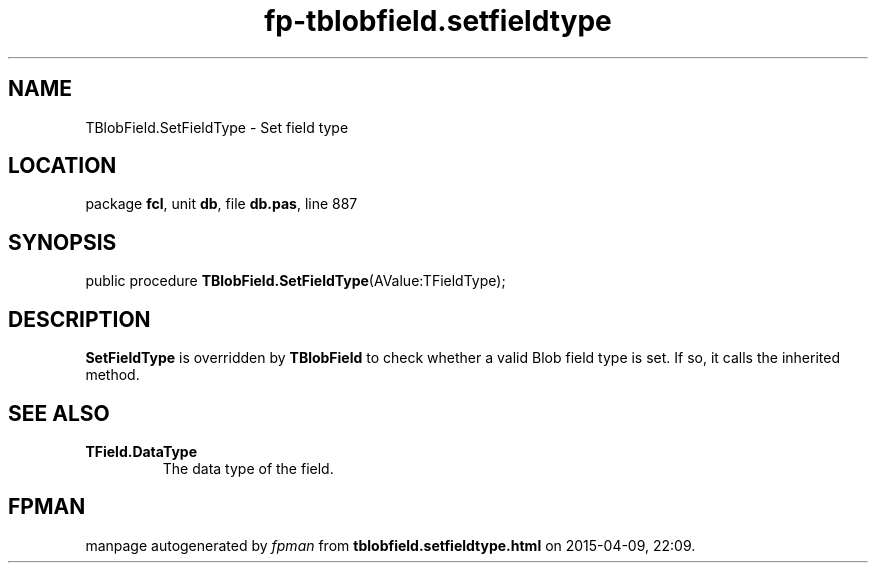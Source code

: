 .\" file autogenerated by fpman
.TH "fp-tblobfield.setfieldtype" 3 "2014-03-14" "fpman" "Free Pascal Programmer's Manual"
.SH NAME
TBlobField.SetFieldType - Set field type
.SH LOCATION
package \fBfcl\fR, unit \fBdb\fR, file \fBdb.pas\fR, line 887
.SH SYNOPSIS
public procedure \fBTBlobField.SetFieldType\fR(AValue:TFieldType);
.SH DESCRIPTION
\fBSetFieldType\fR is overridden by \fBTBlobField\fR to check whether a valid Blob field type is set. If so, it calls the inherited method.


.SH SEE ALSO
.TP
.B TField.DataType
The data type of the field.

.SH FPMAN
manpage autogenerated by \fIfpman\fR from \fBtblobfield.setfieldtype.html\fR on 2015-04-09, 22:09.

